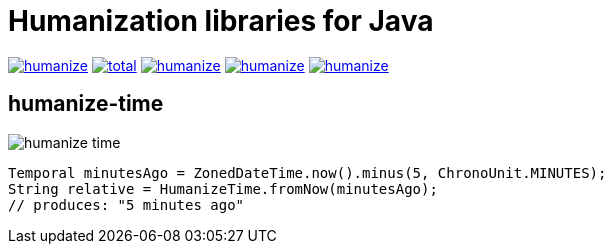 = Humanization libraries for Java

image:https://img.shields.io/github/release/heruan/humanize.svg[link=https://github.com/heruan/humanize/releases,title=Latest release]
image:https://img.shields.io/github/downloads/heruan/humanize/total.svg[link=https://github.com/heruan/humanize/archive/master.zip,title=GitHub]
image:https://img.shields.io/circleci/project/github/heruan/humanize.svg[link=https://circleci.com/gh/heruan/humanize,title=CricleCI]
image:https://img.shields.io/codecov/c/github/heruan/humanize.svg[link=https://codecov.io/gh/heruan/humanize,title=Codecov]
image:https://img.shields.io/github/license/heruan/humanize.svg[link=http://www.apache.org/licenses/LICENSE-2.0.html,title=Apache License 2.0]

== humanize-time

image:https://img.shields.io/maven-central/v/to.lova.humanize/humanize-time.svg[title=humanize-time]

[source,java]
----
Temporal minutesAgo = ZonedDateTime.now().minus(5, ChronoUnit.MINUTES);
String relative = HumanizeTime.fromNow(minutesAgo);
// produces: "5 minutes ago"
----

